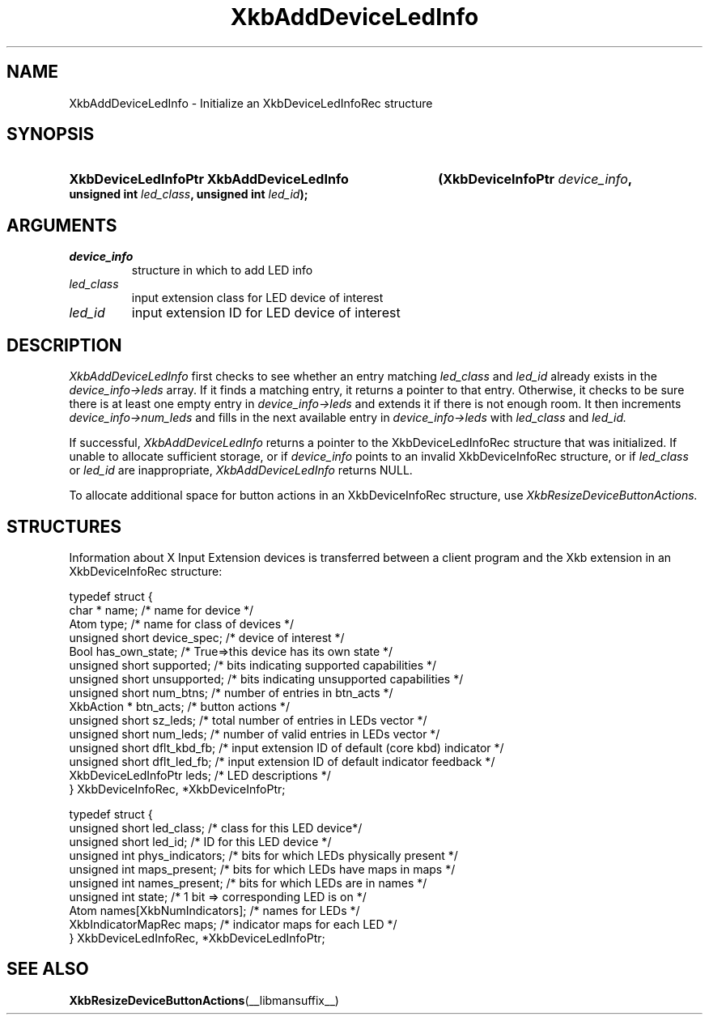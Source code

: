 '\" t
.\" Copyright (c) 1999, Oracle and/or its affiliates.
.\"
.\" Permission is hereby granted, free of charge, to any person obtaining a
.\" copy of this software and associated documentation files (the "Software"),
.\" to deal in the Software without restriction, including without limitation
.\" the rights to use, copy, modify, merge, publish, distribute, sublicense,
.\" and/or sell copies of the Software, and to permit persons to whom the
.\" Software is furnished to do so, subject to the following conditions:
.\"
.\" The above copyright notice and this permission notice (including the next
.\" paragraph) shall be included in all copies or substantial portions of the
.\" Software.
.\"
.\" THE SOFTWARE IS PROVIDED "AS IS", WITHOUT WARRANTY OF ANY KIND, EXPRESS OR
.\" IMPLIED, INCLUDING BUT NOT LIMITED TO THE WARRANTIES OF MERCHANTABILITY,
.\" FITNESS FOR A PARTICULAR PURPOSE AND NONINFRINGEMENT.  IN NO EVENT SHALL
.\" THE AUTHORS OR COPYRIGHT HOLDERS BE LIABLE FOR ANY CLAIM, DAMAGES OR OTHER
.\" LIABILITY, WHETHER IN AN ACTION OF CONTRACT, TORT OR OTHERWISE, ARISING
.\" FROM, OUT OF OR IN CONNECTION WITH THE SOFTWARE OR THE USE OR OTHER
.\" DEALINGS IN THE SOFTWARE.
.\"
.TH XkbAddDeviceLedInfo __libmansuffix__ __xorgversion__ "XKB FUNCTIONS"
.SH NAME
XkbAddDeviceLedInfo \- Initialize an XkbDeviceLedInfoRec structure
.SH SYNOPSIS
.HP
.B XkbDeviceLedInfoPtr XkbAddDeviceLedInfo
.BI "(\^XkbDeviceInfoPtr " "device_info" "\^,"
.BI "unsigned int " "led_class" "\^,"
.BI "unsigned int " "led_id" "\^);"
.if n .ti +5n
.if t .ti +.5i
.SH ARGUMENTS
.TP
.I device_info
structure in which to add LED info
.TP
.I led_class
input extension class for LED device of interest
.TP
.I led_id
input extension ID for LED device of interest
.SH DESCRIPTION
.LP
.I XkbAddDeviceLedInfo 
first checks to see whether an entry matching 
.I led_class 
and 
.I led_id 
already exists in the 
.I device_info->leds 
array. If it finds a matching entry, it returns a pointer to that entry. Otherwise, it checks to be sure 
there is at least one empty entry in
.I device_info->leds 
and extends it if there is not enough room. It then increments
.I device_info->num_leds 
and fills in the next available entry in 
.I device_info->leds 
with 
.I led_class 
and 
.I led_id.

If successful, 
.I XkbAddDeviceLedInfo 
returns a pointer to the XkbDeviceLedInfoRec structure that was initialized. If unable to allocate 
sufficient storage, or if 
.I device_info 
points to an invalid XkbDeviceInfoRec structure, or if 
.I led_class 
or 
.I led_id 
are inappropriate, 
.I XkbAddDeviceLedInfo 
returns NULL.

To allocate additional space for button actions in an XkbDeviceInfoRec structure, use 
.I XkbResizeDeviceButtonActions.

.SH STRUCTURES
.LP
Information about X Input Extension devices is transferred between a client program and the Xkb 
extension in an XkbDeviceInfoRec structure:
.nf

    typedef struct {
        char *               name;          /\&* name for device */
        Atom                 type;          /\&* name for class of devices */
        unsigned short       device_spec;   /\&* device of interest */
        Bool                 has_own_state; /\&* True=>this device has its own state */
        unsigned short       supported;     /\&* bits indicating supported capabilities */
        unsigned short       unsupported;   /\&* bits indicating unsupported capabilities */
        unsigned short       num_btns;      /\&* number of entries in btn_acts */
        XkbAction *          btn_acts;      /\&* button actions */
        unsigned short       sz_leds;       /\&* total number of entries in LEDs vector */
        unsigned short       num_leds;      /\&* number of valid entries in LEDs vector */
        unsigned short       dflt_kbd_fb;   /\&* input extension ID of default (core kbd) indicator */
        unsigned short       dflt_led_fb;   /\&* input extension ID of default indicator feedback */
        XkbDeviceLedInfoPtr  leds;          /\&* LED descriptions */
    } XkbDeviceInfoRec, *XkbDeviceInfoPtr;
    

    typedef struct {
        unsigned short      led_class;        /\&* class for this LED device*/
        unsigned short      led_id;           /\&* ID for this LED device */
        unsigned int        phys_indicators;  /\&* bits for which LEDs physically present */
        unsigned int        maps_present;     /\&* bits for which LEDs have maps in maps */
        unsigned int        names_present;    /\&* bits for which LEDs are in names */
        unsigned int        state;            /\&* 1 bit => corresponding LED is on */
        Atom                names[XkbNumIndicators];   /\&* names for LEDs */
        XkbIndicatorMapRec  maps;             /\&* indicator maps for each LED */
    } XkbDeviceLedInfoRec, *XkbDeviceLedInfoPtr;

.fi    
.SH "SEE ALSO"
.BR XkbResizeDeviceButtonActions (__libmansuffix__)
